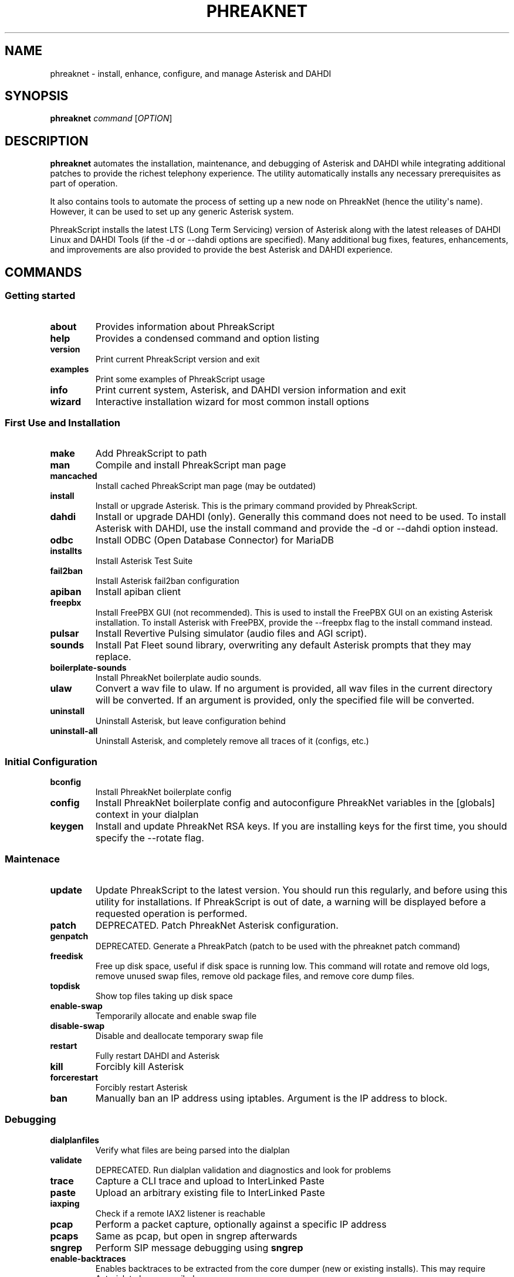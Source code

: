.\" Automatically generated by Pandoc 2.9.2.1
.\"
.TH "PHREAKNET" "1" "August 2022" "PhreakScript 0.1.83" ""
.hy
.SH NAME
.PP
phreaknet - install, enhance, configure, and manage Asterisk and DAHDI
.SH SYNOPSIS
.PP
\f[B]phreaknet\f[R] \f[I]command\f[R] [\f[I]OPTION\f[R]]
.SH DESCRIPTION
.PP
\f[B]phreaknet\f[R] automates the installation, maintenance, and
debugging of Asterisk and DAHDI while integrating additional patches to
provide the richest telephony experience.
The utility automatically installs any necessary prerequisites as part
of operation.
.PP
It also contains tools to automate the process of setting up a new node
on PhreakNet (hence the utility\[aq]s name).
However, it can be used to set up any generic Asterisk system.
.PP
PhreakScript installs the latest LTS (Long Term Servicing) version of
Asterisk along with the latest releases of DAHDI Linux and DAHDI Tools
(if the -d or --dahdi options are specified).
Many additional bug fixes, features, enhancements, and improvements are
also provided to provide the best Asterisk and DAHDI experience.
.SH COMMANDS
.SS Getting started
.TP
\f[B]about\f[R]
Provides information about PhreakScript
.TP
\f[B]help\f[R]
Provides a condensed command and option listing
.TP
\f[B]version\f[R]
Print current PhreakScript version and exit
.TP
\f[B]examples\f[R]
Print some examples of PhreakScript usage
.TP
\f[B]info\f[R]
Print current system, Asterisk, and DAHDI version information and exit
.TP
\f[B]wizard\f[R]
Interactive installation wizard for most common install options
.SS First Use and Installation
.TP
\f[B]make\f[R]
Add PhreakScript to path
.TP
\f[B]man\f[R]
Compile and install PhreakScript man page
.TP
\f[B]mancached\f[R]
Install cached PhreakScript man page (may be outdated)
.TP
\f[B]install\f[R]
Install or upgrade Asterisk.
This is the primary command provided by PhreakScript.
.TP
\f[B]dahdi\f[R]
Install or upgrade DAHDI (only).
Generally this command does not need to be used.
To install Asterisk with DAHDI, use the install command and provide the
-d or --dahdi option instead.
.TP
\f[B]odbc\f[R]
Install ODBC (Open Database Connector) for MariaDB
.TP
\f[B]installts\f[R]
Install Asterisk Test Suite
.TP
\f[B]fail2ban\f[R]
Install Asterisk fail2ban configuration
.TP
\f[B]apiban\f[R]
Install apiban client
.TP
\f[B]freepbx\f[R]
Install FreePBX GUI (not recommended).
This is used to install the FreePBX GUI on an existing Asterisk
installation.
To install Asterisk with FreePBX, provide the --freepbx flag to the
install command instead.
.TP
\f[B]pulsar\f[R]
Install Revertive Pulsing simulator (audio files and AGI script).
.TP
\f[B]sounds\f[R]
Install Pat Fleet sound library, overwriting any default Asterisk
prompts that they may replace.
.TP
\f[B]boilerplate-sounds\f[R]
Install PhreakNet boilerplate audio sounds.
.TP
\f[B]ulaw\f[R]
Convert a wav file to ulaw.
If no argument is provided, all wav files in the current directory will
be converted.
If an argument is provided, only the specified file will be converted.
.TP
\f[B]uninstall\f[R]
Uninstall Asterisk, but leave configuration behind
.TP
\f[B]uninstall-all\f[R]
Uninstall Asterisk, and completely remove all traces of it (configs,
etc.)
.SS Initial Configuration
.TP
\f[B]bconfig\f[R]
Install PhreakNet boilerplate config
.TP
\f[B]config\f[R]
Install PhreakNet boilerplate config and autoconfigure PhreakNet
variables in the [globals] context in your dialplan
.TP
\f[B]keygen\f[R]
Install and update PhreakNet RSA keys.
If you are installing keys for the first time, you should specify the
--rotate flag.
.SS Maintenace
.TP
\f[B]update\f[R]
Update PhreakScript to the latest version.
You should run this regularly, and before using this utility for
installations.
If PhreakScript is out of date, a warning will be displayed before a
requested operation is performed.
.TP
\f[B]patch\f[R]
DEPRECATED.
Patch PhreakNet Asterisk configuration.
.TP
\f[B]genpatch\f[R]
DEPRECATED.
Generate a PhreakPatch (patch to be used with the phreaknet patch
command)
.TP
\f[B]freedisk\f[R]
Free up disk space, useful if disk space is running low.
This command will rotate and remove old logs, remove unused swap files,
remove old package files, and remove core dump files.
.TP
\f[B]topdisk\f[R]
Show top files taking up disk space
.TP
\f[B]enable-swap\f[R]
Temporarily allocate and enable swap file
.TP
\f[B]disable-swap\f[R]
Disable and deallocate temporary swap file
.TP
\f[B]restart\f[R]
Fully restart DAHDI and Asterisk
.TP
\f[B]kill\f[R]
Forcibly kill Asterisk
.TP
\f[B]forcerestart\f[R]
Forcibly restart Asterisk
.TP
\f[B]ban\f[R]
Manually ban an IP address using iptables.
Argument is the IP address to block.
.SS Debugging
.TP
\f[B]dialplanfiles\f[R]
Verify what files are being parsed into the dialplan
.TP
\f[B]validate\f[R]
DEPRECATED.
Run dialplan validation and diagnostics and look for problems
.TP
\f[B]trace\f[R]
Capture a CLI trace and upload to InterLinked Paste
.TP
\f[B]paste\f[R]
Upload an arbitrary existing file to InterLinked Paste
.TP
\f[B]iaxping\f[R]
Check if a remote IAX2 listener is reachable
.TP
\f[B]pcap\f[R]
Perform a packet capture, optionally against a specific IP address
.TP
\f[B]pcaps\f[R]
Same as pcap, but open in sngrep afterwards
.TP
\f[B]sngrep\f[R]
Perform SIP message debugging using \f[B]sngrep\f[R]
.TP
\f[B]enable-backtraces\f[R]
Enables backtraces to be extracted from the core dumper (new or existing
installs).
This may require Asterisk to be recompiled.
.TP
\f[B]backtrace\f[R]
Use astcoredumper to obtain a backtrace from a core dump and upload to
InterLinked Paste
.TP
\f[B]backtrace-only\f[R]
Use astcoredumper to process a backtrace
.TP
\f[B]rundump\f[R]
Get a backtrace from the running Asterisk process
.SS Developer Debugging
.TP
\f[B]valgrind\f[R]
Run Asterisk under valgrind.
Asterisk must not be running prior to running this command.
Asterisk will be started in the foreground (using the -c console mode).
.TP
\f[B]cppcheck\f[R]
Run cppcheck on Asterisk for static code analysis
.SS Development and Testing
.TP
\f[B]docverify\f[R]
Show documentation validation errors and details
.TP
\f[B]runtests\f[R]
Run differential PhreakNet tests
.TP
\f[B]runtest\f[R]
Run a specific PhreakNet test.
The argument is the name of the specific test to run.
.TP
\f[B]stresstest\f[R]
Run any specified test multiple times in a row.
The argument is the name of the specific test to run.
.TP
\f[B]gerrit\f[R]
Manually install a custom patch set from the Asterisk Gerrit repository
.TP
\f[B]fullpatch\f[R]
Redownload an entire PhreakNet source file from the PhreakScript
repository.
.TP
\f[B]ccache\f[R]
Globally install ccache to speed up recompilation
.SS Miscellaneous
.TP
\f[B]docgen\f[R]
Generate Asterisk user documentation
.TP
\f[B]pubdocs\f[R]
DEPRECATED.
Generate Asterisk user documentation
.TP
\f[B]edit\f[R]
Edit local PhreakScript source directly
.SH OPTIONS
.TP
\f[B]-h\f[R]
Display usage
.TP
\f[B]-o\f[R], \f[B]--flag-test\f[R]
Option flag test.
This is a development option only used to verify proper option parsing
and handling.
.PP
Some options are only used with certain commands.
.PP
The following options may be used with the \f[B]install\f[R] command.
.TP
\f[B]--audit\f[R]
Audit package installation.
At the end of the install, a report will be generated showing what
packages were installed.
.TP
\f[B]-b\f[R], \f[B]--backtraces\f[R]
Enables getting backtraces
.TP
\f[B]-c\f[R], \f[B]--cc\f[R]
Country code used for Asterisk installation.
Default is 1 (NANPA).
.TP
\f[B]-d\f[R], \f[B]--dahdi\f[R]
Install DAHDI along with Asterisk.
.TP
\f[B]--drivers\f[R]
Also install DAHDI drivers removed in 2018 by Sangoma
.TP
\f[B]-f\f[R], \f[B]--force\f[R]
Force install a new version of DAHDI/Asterisk, even if one already
exists, overwriting old source directories if necessary.
.TP
\f[B]--freepbx\f[R]
Install FreePBX GUI (not recommended)
.TP
\f[B]--manselect\f[R]
Manually run menuselect yourself.
Generally, this is unnecessary.
.TP
\f[B]--minimal\f[R]
Do not upgrade the kernel or install nonrequired dependencies (such as
utilities that may be useful on typical Asterisk servers)
.TP
\f[B]-s\f[R], \f[B]--sip\f[R]
Install chan_sip instead of or in addition to chan_pjsip.
By default, chan_sip is not compiled or loaded since it is deprecated
and will be removed in Asterisk 21.
.TP
\f[B]--cisco\f[R]
Add full support for Cisco Call Manager phones using the usecallmanager
patches (chan_sip only)
.TP
\f[B]--sccp\f[R]
Install community chan_sccp channel driver (Cisco Skinny)
.TP
\f[B]-t\f[R], \f[B]--testsuite\f[R]
Compile with developer support for Asterisk test suite and unit tests.
.TP
\f[B]-u\f[R], \f[B]--user\f[R]
User as which to run Asterisk (non-root).
By default, Asterisk is install as root.
.TP
\f[B]--vanilla\f[R]
Do not install extra features or enhancements.
Bug fixes are always installed.
(May be required for older versions)
.TP
\f[B]-v\f[R], \f[B]--version\f[R]
Specific version of Asterisk to install (M.m.b e.g.
18.8.0).
Also, see \f[B]--vanilla\f[R].
.PP
The following options may be used with the \f[B]sounds\f[R] command.
.TP
\f[B]--boilerplate\f[R]
Also install boilerplate sounds
.PP
The following options may be used with the \f[B]config\f[R] command.
.TP
\f[B]--api-key\f[R]
InterLinked API key
.TP
\f[B]--clli\f[R]
CLLI code
.PP
The following options may be used with the \f[B]keygen\f[R] command.
.TP
\f[B]--rotate\f[R]
Rotate existing RSA keys or create keys if none exist.
.PP
The following options may be used with the \f[B]update\f[R] command.
.TP
\f[B]--upstream\f[R]
Specify upstream source from which to update PhreakScript.
By default, this is the official repository or development mirror.
.PP
The following options may be used with the \f[B]trace\f[R] command.
.TP
\f[B]--debug\f[R]
Debug level (default is 0/OFF, max is 10)
.SH EXAMPLES
.SS Installation and configuration examples
.TP
\f[B]phreaknet install\f[R]
Install the latest version of Asterisk.
.TP
\f[B]phreaknet install --cc=44\f[R]
Install the latest version of Asterisk, with country code 44.
.TP
\f[B]phreaknet install --force\f[R]
Reinstall the latest version of Asterisk.
.TP
\f[B]phreaknet install --dahdi\f[R]
Install the latest version of Asterisk, with DAHDI.
.TP
\f[B]phreaknet install --sip --weaktls\f[R]
Install Asterisk with chan_sip built AND support for TLS 1.0.
.TP
\f[B]phreaknet install --version 18.9.0\f[R]
Install Asterisk version 18.9.0 as the base version of Asterisk.
.TP
\f[B]phreaknet installts\f[R]
Install Asterisk Test Suite and Unit Test support (developers only)
.TP
\f[B]phreaknet pulsar\f[R]
Install revertive pulsing pulsar sounds and AGI, with bug fixes
.TP
\f[B]phreaknet sounds --boilerplate\f[R]
Install Pat Fleet sounds and basic boilerplate old city tone audio
.TP
\f[B]phreaknet config --force --api-key= --clli= --disa=\f[R]
Download and initialize boilerplate PhreakNet configuration
.TP
\f[B]phreaknet keygen\f[R]
Upload existing RSA public key to PhreakNet
.TP
\f[B]phreaknet keygen --rotate\f[R]
Create or rotate PhreakNet RSA keypair, then upload public key to
PhreakNet
.TP
\f[B]phreaknet validate\f[R]
Validate your dialplan configuration and check for errors
.SS Debugging examples
.TP
\f[B]phreaknet trace\f[R]
Perform a trace with verbosity 10 and no debug level (and notify the
Business Office)
.TP
\f[B]phreaknet trace --debug 1\f[R]
Perform a trace with verbosity 10 and debug level 1 (and notify the
Business Office)
.TP
\f[B]phreaknet backtrace\f[R]
Process, extract, and upload a core dump
.SS Maintenance examples
.TP
\f[B]phreaknet update\f[R]
Update PhreakScript.
No Asterisk or configuration modification will occur.
.TP
\f[B]phreaknet update --upstream=URL\f[R]
Update PhreakScript using URL as the upstream source (for testing).
.TP
\f[B]phreaknet patch\f[R]
Apply the latest PhreakNet configuration patches.
.TP
\f[B]phreaknet fullpatch app_verify\f[R]
Download the latest version of the app_verify module.
Recompilation will be required.
.SH EXIT VALUES
.TP
\f[B]0\f[R]
Success
.TP
\f[B]1\f[R]
Error
.TP
\f[B]2\f[R]
Error
.SH BUGS
.PP
Please report any bugs or issues at
https://github.com/InterLinked1/phreakscript
.PP
The public mailing list for discussion of this utility may be found at
https://groups.io/g/phreaknet
.SH COPYRIGHT
.PP
Copyright (C) 2022 PhreakNet, Naveen Albert and others.
.PP
Licensed under the Apache License, Version 2.0 (the \[dq]License\[dq]);
you may not use this file except in compliance with the License.
You may obtain a copy of the License at
.PP
http://www.apache.org/licenses/LICENSE-2.0
.PP
Unless required by applicable law or agreed to in writing, software
distributed under the License is distributed on an \[dq]AS IS\[dq]
BASIS, WITHOUT WARRANTIES OR CONDITIONS OF ANY KIND, either express or
implied.
See the License for the specific language governing permissions and
limitations under the License.
.SH AUTHORS
Naveen Albert.
